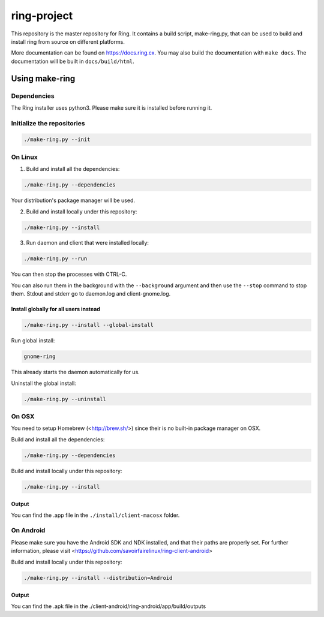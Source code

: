 ring-project
============

This repository is the master repository for Ring. It contains a build script, make-ring.py,
that can be used to build and install ring from source on different platforms.

More documentation can be found on https://docs.ring.cx. You may also build the documentation
with ``make docs``. The documentation will be built in ``docs/build/html``.

Using make-ring
###############

Dependencies
------------

The Ring installer uses python3. Please make sure it is installed before running it.

Initialize the repositories
---------------------------

.. code-block:: bash

    ./make-ring.py --init

On Linux
--------

1. Build and install all the dependencies:

.. code-block:: bash

    ./make-ring.py --dependencies

Your distribution's package manager will be used.

2. Build and install locally under this repository:

.. code-block:: bash

    ./make-ring.py --install

3. Run daemon and client that were installed locally:

.. code-block:: bash

	./make-ring.py --run

You can then stop the processes with CTRL-C.

You can also run them in the background with the ``--background`` argument and then use the ``--stop`` command to stop them. Stdout and stderr go to daemon.log and client-gnome.log.

Install globally for all users instead
''''''''''''''''''''''''''''''''''''''

.. code-block:: bash

    ./make-ring.py --install --global-install

Run global install:

.. code-block:: bash

    gnome-ring

This already starts the daemon automatically for us.

Uninstall the global install:

.. code-block:: bash

    ./make-ring.py --uninstall

On OSX
------

You need to setup Homebrew (<http://brew.sh/>) since their is no built-in package manager on OSX.

Build and install all the dependencies:

.. code-block:: bash

    ./make-ring.py --dependencies


Build and install locally under this repository:

.. code-block:: bash

    ./make-ring.py --install

Output
''''''

You can find the .app file in the ``./install/client-macosx`` folder.

On Android
----------

Please make sure you have the Android SDK and NDK installed, and that their paths are properly set. For further information, please visit <https://github.com/savoirfairelinux/ring-client-android>

Build and install locally under this repository:

.. code-block:: bash

    ./make-ring.py --install --distribution=Android

Output
''''''

You can find the .apk file in the ./client-android/ring-android/app/build/outputs
